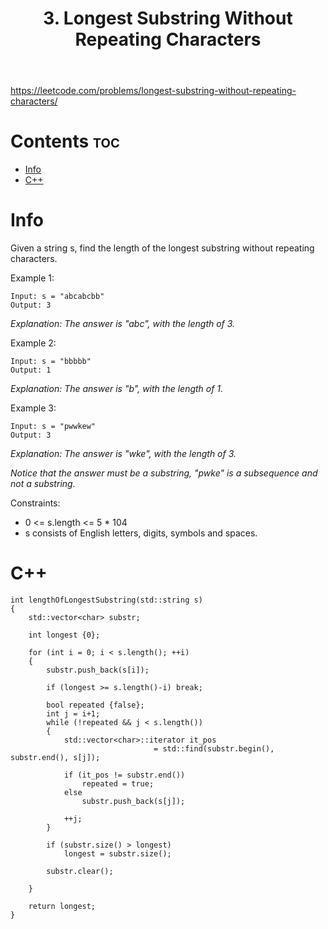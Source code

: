 #+title: 3. Longest Substring Without Repeating Characters

https://leetcode.com/problems/longest-substring-without-repeating-characters/

* Contents :toc:
- [[#info][Info]]
- [[#c][C++]]

* Info

Given a string s, find the length of the longest substring without repeating characters.

Example 1:

#+begin_src
Input: s = "abcabcbb"
Output: 3
#+end_src

/Explanation: The answer is "abc", with the length of 3./

Example 2:

#+begin_src
Input: s = "bbbbb"
Output: 1
#+end_src

/Explanation: The answer is "b", with the length of 1./

Example 3:

#+begin_src
Input: s = "pwwkew"
Output: 3
#+end_src

/Explanation: The answer is "wke", with the length of 3./

/Notice that the answer must be a substring, "pwke" is a subsequence and not a substring./

Constraints:
- 0 <= s.length <= 5 * 104
- s consists of English letters, digits, symbols and spaces.

* C++

#+begin_src C++
int lengthOfLongestSubstring(std::string s)
{
    std::vector<char> substr;

    int longest {0};

    for (int i = 0; i < s.length(); ++i)
    {
        substr.push_back(s[i]);

        if (longest >= s.length()-i) break;

        bool repeated {false};
        int j = i+1;
        while (!repeated && j < s.length())
        {
            std::vector<char>::iterator it_pos
                                = std::find(substr.begin(), substr.end(), s[j]);

            if (it_pos != substr.end())
                repeated = true;
            else
                substr.push_back(s[j]);

            ++j;
        }

        if (substr.size() > longest)
            longest = substr.size();

        substr.clear();

    }

    return longest;
}
#+end_src
